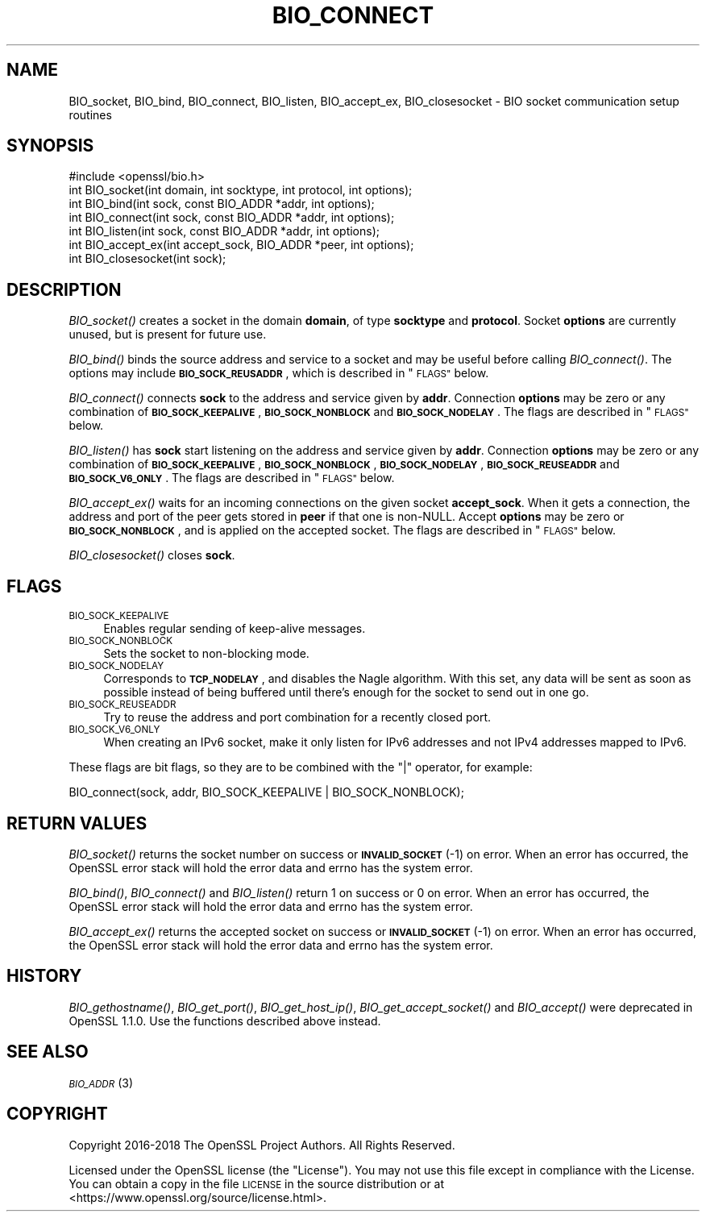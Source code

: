 .\" Automatically generated by Pod::Man 4.09 (Pod::Simple 3.35)
.\"
.\" Standard preamble:
.\" ========================================================================
.de Sp \" Vertical space (when we can't use .PP)
.if t .sp .5v
.if n .sp
..
.de Vb \" Begin verbatim text
.ft CW
.nf
.ne \\$1
..
.de Ve \" End verbatim text
.ft R
.fi
..
.\" Set up some character translations and predefined strings.  \*(-- will
.\" give an unbreakable dash, \*(PI will give pi, \*(L" will give a left
.\" double quote, and \*(R" will give a right double quote.  \*(C+ will
.\" give a nicer C++.  Capital omega is used to do unbreakable dashes and
.\" therefore won't be available.  \*(C` and \*(C' expand to `' in nroff,
.\" nothing in troff, for use with C<>.
.tr \(*W-
.ds C+ C\v'-.1v'\h'-1p'\s-2+\h'-1p'+\s0\v'.1v'\h'-1p'
.ie n \{\
.    ds -- \(*W-
.    ds PI pi
.    if (\n(.H=4u)&(1m=24u) .ds -- \(*W\h'-12u'\(*W\h'-12u'-\" diablo 10 pitch
.    if (\n(.H=4u)&(1m=20u) .ds -- \(*W\h'-12u'\(*W\h'-8u'-\"  diablo 12 pitch
.    ds L" ""
.    ds R" ""
.    ds C` ""
.    ds C' ""
'br\}
.el\{\
.    ds -- \|\(em\|
.    ds PI \(*p
.    ds L" ``
.    ds R" ''
.    ds C`
.    ds C'
'br\}
.\"
.\" Escape single quotes in literal strings from groff's Unicode transform.
.ie \n(.g .ds Aq \(aq
.el       .ds Aq '
.\"
.\" If the F register is >0, we'll generate index entries on stderr for
.\" titles (.TH), headers (.SH), subsections (.SS), items (.Ip), and index
.\" entries marked with X<> in POD.  Of course, you'll have to process the
.\" output yourself in some meaningful fashion.
.\"
.\" Avoid warning from groff about undefined register 'F'.
.de IX
..
.if !\nF .nr F 0
.if \nF>0 \{\
.    de IX
.    tm Index:\\$1\t\\n%\t"\\$2"
..
.    if !\nF==2 \{\
.        nr % 0
.        nr F 2
.    \}
.\}
.\"
.\" Accent mark definitions (@(#)ms.acc 1.5 88/02/08 SMI; from UCB 4.2).
.\" Fear.  Run.  Save yourself.  No user-serviceable parts.
.    \" fudge factors for nroff and troff
.if n \{\
.    ds #H 0
.    ds #V .8m
.    ds #F .3m
.    ds #[ \f1
.    ds #] \fP
.\}
.if t \{\
.    ds #H ((1u-(\\\\n(.fu%2u))*.13m)
.    ds #V .6m
.    ds #F 0
.    ds #[ \&
.    ds #] \&
.\}
.    \" simple accents for nroff and troff
.if n \{\
.    ds ' \&
.    ds ` \&
.    ds ^ \&
.    ds , \&
.    ds ~ ~
.    ds /
.\}
.if t \{\
.    ds ' \\k:\h'-(\\n(.wu*8/10-\*(#H)'\'\h"|\\n:u"
.    ds ` \\k:\h'-(\\n(.wu*8/10-\*(#H)'\`\h'|\\n:u'
.    ds ^ \\k:\h'-(\\n(.wu*10/11-\*(#H)'^\h'|\\n:u'
.    ds , \\k:\h'-(\\n(.wu*8/10)',\h'|\\n:u'
.    ds ~ \\k:\h'-(\\n(.wu-\*(#H-.1m)'~\h'|\\n:u'
.    ds / \\k:\h'-(\\n(.wu*8/10-\*(#H)'\z\(sl\h'|\\n:u'
.\}
.    \" troff and (daisy-wheel) nroff accents
.ds : \\k:\h'-(\\n(.wu*8/10-\*(#H+.1m+\*(#F)'\v'-\*(#V'\z.\h'.2m+\*(#F'.\h'|\\n:u'\v'\*(#V'
.ds 8 \h'\*(#H'\(*b\h'-\*(#H'
.ds o \\k:\h'-(\\n(.wu+\w'\(de'u-\*(#H)/2u'\v'-.3n'\*(#[\z\(de\v'.3n'\h'|\\n:u'\*(#]
.ds d- \h'\*(#H'\(pd\h'-\w'~'u'\v'-.25m'\f2\(hy\fP\v'.25m'\h'-\*(#H'
.ds D- D\\k:\h'-\w'D'u'\v'-.11m'\z\(hy\v'.11m'\h'|\\n:u'
.ds th \*(#[\v'.3m'\s+1I\s-1\v'-.3m'\h'-(\w'I'u*2/3)'\s-1o\s+1\*(#]
.ds Th \*(#[\s+2I\s-2\h'-\w'I'u*3/5'\v'-.3m'o\v'.3m'\*(#]
.ds ae a\h'-(\w'a'u*4/10)'e
.ds Ae A\h'-(\w'A'u*4/10)'E
.    \" corrections for vroff
.if v .ds ~ \\k:\h'-(\\n(.wu*9/10-\*(#H)'\s-2\u~\d\s+2\h'|\\n:u'
.if v .ds ^ \\k:\h'-(\\n(.wu*10/11-\*(#H)'\v'-.4m'^\v'.4m'\h'|\\n:u'
.    \" for low resolution devices (crt and lpr)
.if \n(.H>23 .if \n(.V>19 \
\{\
.    ds : e
.    ds 8 ss
.    ds o a
.    ds d- d\h'-1'\(ga
.    ds D- D\h'-1'\(hy
.    ds th \o'bp'
.    ds Th \o'LP'
.    ds ae ae
.    ds Ae AE
.\}
.rm #[ #] #H #V #F C
.\" ========================================================================
.\"
.IX Title "BIO_CONNECT 3"
.TH BIO_CONNECT 3 "2018-11-20" "1.1.1a" "OpenSSL"
.\" For nroff, turn off justification.  Always turn off hyphenation; it makes
.\" way too many mistakes in technical documents.
.if n .ad l
.nh
.SH "NAME"
BIO_socket, BIO_bind, BIO_connect, BIO_listen, BIO_accept_ex, BIO_closesocket \- BIO socket communication setup routines
.SH "SYNOPSIS"
.IX Header "SYNOPSIS"
.Vb 1
\& #include <openssl/bio.h>
\&
\& int BIO_socket(int domain, int socktype, int protocol, int options);
\& int BIO_bind(int sock, const BIO_ADDR *addr, int options);
\& int BIO_connect(int sock, const BIO_ADDR *addr, int options);
\& int BIO_listen(int sock, const BIO_ADDR *addr, int options);
\& int BIO_accept_ex(int accept_sock, BIO_ADDR *peer, int options);
\& int BIO_closesocket(int sock);
.Ve
.SH "DESCRIPTION"
.IX Header "DESCRIPTION"
\&\fIBIO_socket()\fR creates a socket in the domain \fBdomain\fR, of type
\&\fBsocktype\fR and \fBprotocol\fR.  Socket \fBoptions\fR are currently unused,
but is present for future use.
.PP
\&\fIBIO_bind()\fR binds the source address and service to a socket and
may be useful before calling \fIBIO_connect()\fR.  The options may include
\&\fB\s-1BIO_SOCK_REUSADDR\s0\fR, which is described in \*(L"\s-1FLAGS\*(R"\s0 below.
.PP
\&\fIBIO_connect()\fR connects \fBsock\fR to the address and service given by
\&\fBaddr\fR.  Connection \fBoptions\fR may be zero or any combination of
\&\fB\s-1BIO_SOCK_KEEPALIVE\s0\fR, \fB\s-1BIO_SOCK_NONBLOCK\s0\fR and \fB\s-1BIO_SOCK_NODELAY\s0\fR.
The flags are described in \*(L"\s-1FLAGS\*(R"\s0 below.
.PP
\&\fIBIO_listen()\fR has \fBsock\fR start listening on the address and service
given by \fBaddr\fR.  Connection \fBoptions\fR may be zero or any
combination of \fB\s-1BIO_SOCK_KEEPALIVE\s0\fR, \fB\s-1BIO_SOCK_NONBLOCK\s0\fR,
\&\fB\s-1BIO_SOCK_NODELAY\s0\fR, \fB\s-1BIO_SOCK_REUSEADDR\s0\fR and \fB\s-1BIO_SOCK_V6_ONLY\s0\fR.
The flags are described in \*(L"\s-1FLAGS\*(R"\s0 below.
.PP
\&\fIBIO_accept_ex()\fR waits for an incoming connections on the given
socket \fBaccept_sock\fR.  When it gets a connection, the address and
port of the peer gets stored in \fBpeer\fR if that one is non-NULL.
Accept \fBoptions\fR may be zero or \fB\s-1BIO_SOCK_NONBLOCK\s0\fR, and is applied
on the accepted socket.  The flags are described in \*(L"\s-1FLAGS\*(R"\s0 below.
.PP
\&\fIBIO_closesocket()\fR closes \fBsock\fR.
.SH "FLAGS"
.IX Header "FLAGS"
.IP "\s-1BIO_SOCK_KEEPALIVE\s0" 4
.IX Item "BIO_SOCK_KEEPALIVE"
Enables regular sending of keep-alive messages.
.IP "\s-1BIO_SOCK_NONBLOCK\s0" 4
.IX Item "BIO_SOCK_NONBLOCK"
Sets the socket to non-blocking mode.
.IP "\s-1BIO_SOCK_NODELAY\s0" 4
.IX Item "BIO_SOCK_NODELAY"
Corresponds to \fB\s-1TCP_NODELAY\s0\fR, and disables the Nagle algorithm.  With
this set, any data will be sent as soon as possible instead of being
buffered until there's enough for the socket to send out in one go.
.IP "\s-1BIO_SOCK_REUSEADDR\s0" 4
.IX Item "BIO_SOCK_REUSEADDR"
Try to reuse the address and port combination for a recently closed
port.
.IP "\s-1BIO_SOCK_V6_ONLY\s0" 4
.IX Item "BIO_SOCK_V6_ONLY"
When creating an IPv6 socket, make it only listen for IPv6 addresses
and not IPv4 addresses mapped to IPv6.
.PP
These flags are bit flags, so they are to be combined with the
\&\f(CW\*(C`|\*(C'\fR operator, for example:
.PP
.Vb 1
\& BIO_connect(sock, addr, BIO_SOCK_KEEPALIVE | BIO_SOCK_NONBLOCK);
.Ve
.SH "RETURN VALUES"
.IX Header "RETURN VALUES"
\&\fIBIO_socket()\fR returns the socket number on success or \fB\s-1INVALID_SOCKET\s0\fR
(\-1) on error.  When an error has occurred, the OpenSSL error stack
will hold the error data and errno has the system error.
.PP
\&\fIBIO_bind()\fR, \fIBIO_connect()\fR and \fIBIO_listen()\fR return 1 on success or 0 on error.
When an error has occurred, the OpenSSL error stack will hold the error
data and errno has the system error.
.PP
\&\fIBIO_accept_ex()\fR returns the accepted socket on success or
\&\fB\s-1INVALID_SOCKET\s0\fR (\-1) on error.  When an error has occurred, the
OpenSSL error stack will hold the error data and errno has the system
error.
.SH "HISTORY"
.IX Header "HISTORY"
\&\fIBIO_gethostname()\fR, \fIBIO_get_port()\fR, \fIBIO_get_host_ip()\fR,
\&\fIBIO_get_accept_socket()\fR and \fIBIO_accept()\fR were deprecated in
OpenSSL 1.1.0.  Use the functions described above instead.
.SH "SEE ALSO"
.IX Header "SEE ALSO"
\&\s-1\fIBIO_ADDR\s0\fR\|(3)
.SH "COPYRIGHT"
.IX Header "COPYRIGHT"
Copyright 2016\-2018 The OpenSSL Project Authors. All Rights Reserved.
.PP
Licensed under the OpenSSL license (the \*(L"License\*(R").  You may not use
this file except in compliance with the License.  You can obtain a copy
in the file \s-1LICENSE\s0 in the source distribution or at
<https://www.openssl.org/source/license.html>.
